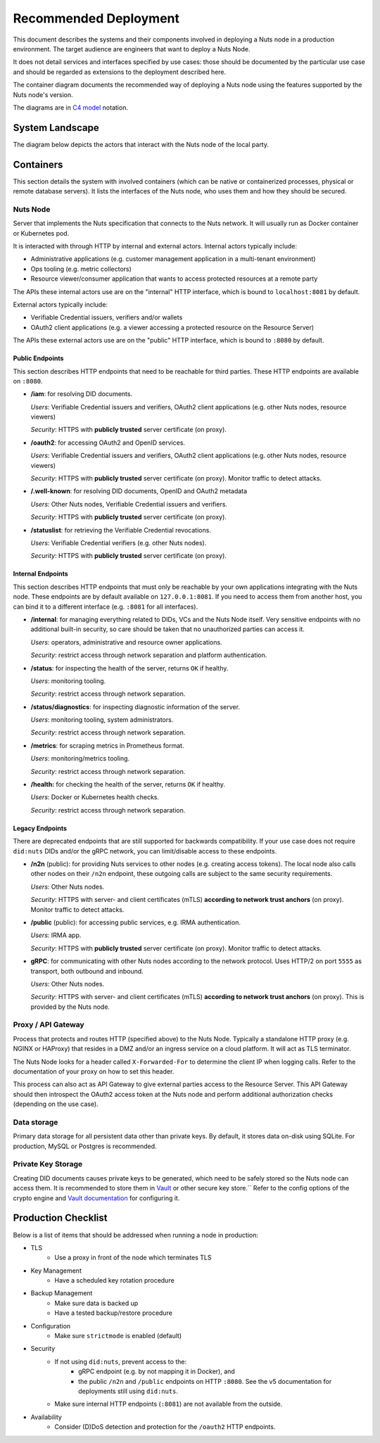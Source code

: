 .. _nuts-node-recommended-deployment:

Recommended Deployment
######################

This document describes the systems and their components involved in deploying a Nuts node in a production environment.
The target audience are engineers that want to deploy a Nuts Node.

It does not detail services and interfaces specified by use cases: those should be documented by the particular use case and should be regarded as extensions to the deployment described here.

The container diagram documents the recommended way of deploying a Nuts node using the features supported by the Nuts node's version.

The diagrams are in `C4 model <https://c4model.com/>`_ notation.

System Landscape
****************

The diagram below depicts the actors that interact with the Nuts node of the local party.

.. image:: ../../_static/images/diagrams/deployment-diagram-System-Landscape-Diagram.svg

Containers
**********

This section details the system with involved containers (which can be native or containerized processes, physical or remote database servers).
It lists the interfaces of the Nuts node, who uses them and how they should be secured.

.. image:: ../../_static/images/diagrams/deployment-diagram-Container-Diagram.svg

Nuts Node
^^^^^^^^^

Server that implements the Nuts specification that connects to the Nuts network. It will usually run as Docker container or Kubernetes pod.

It is interacted with through HTTP by internal and external actors. Internal actors typically include:

- Administrative applications (e.g. customer management application in a multi-tenant environment)
- Ops tooling (e.g. metric collectors)
- Resource viewer/consumer application that wants to access protected resources at a remote party

The APIs these internal actors use are on the "internal" HTTP interface, which is bound to ``localhost:8081`` by default.

External actors typically include:

- Verifiable Credential issuers, verifiers and/or wallets
- OAuth2 client applications (e.g. a viewer accessing a protected resource on the Resource Server)

The APIs these external actors use are on the "public" HTTP interface, which is bound to ``:8080`` by default.

Public Endpoints
----------------
This section describes HTTP endpoints that need to be reachable for third parties.
These HTTP endpoints are available on ``:8080``.

* **/iam**: for resolving DID documents.

  *Users*: Verifiable Credential issuers and verifiers, OAuth2 client applications (e.g. other Nuts nodes, resource viewers)

  *Security*: HTTPS with **publicly trusted** server certificate (on proxy).

* **/oauth2**: for accessing OAuth2 and OpenID services.

  *Users*: Verifiable Credential issuers and verifiers, OAuth2 client applications (e.g. other Nuts nodes, resource viewers)

  *Security*: HTTPS with **publicly trusted** server certificate (on proxy). Monitor traffic to detect attacks.

* **/.well-known**: for resolving DID documents, OpenID and OAuth2 metadata

  *Users*: Other Nuts nodes, Verifiable Credential issuers and verifiers.

  *Security*: HTTPS with **publicly trusted** server certificate (on proxy).

* **/statuslist**: for retrieving the Verifiable Credential revocations.

  *Users*: Verifiable Credential verifiers (e.g. other Nuts nodes).

  *Security*: HTTPS with **publicly trusted** server certificate (on proxy).

Internal Endpoints
------------------
This section describes HTTP endpoints that must only be reachable by your own applications integrating with the Nuts node.
These endpoints are by default available on ``127.0.0.1:8081``.
If you need to access them from another host, you can bind it to a different interface (e.g. ``:8081`` for all interfaces).

* **/internal**: for managing everything related to DIDs, VCs and the Nuts Node itself. Very sensitive endpoints with no additional built-in security, so care should be taken that no unauthorized parties can access it.

  *Users*: operators, administrative and resource owner applications.

  *Security*: restrict access through network separation and platform authentication.

* **/status**: for inspecting the health of the server, returns ``OK`` if healthy.

  *Users*: monitoring tooling.

  *Security*: restrict access through network separation.

* **/status/diagnostics**: for inspecting diagnostic information of the server.

  *Users*: monitoring tooling, system administrators.

  *Security*: restrict access through network separation.

* **/metrics**: for scraping metrics in Prometheus format.

  *Users*: monitoring/metrics tooling.

  *Security*: restrict access through network separation.

* **/health:** for checking the health of the server, returns ``OK`` if healthy.

  *Users*: Docker or Kubernetes health checks.

  *Security*: restrict access through network separation.

Legacy Endpoints
----------------

There are deprecated endpoints that are still supported for backwards compatibility.
If your use case does not require ``did:nuts`` DIDs and/or the gRPC network, you can limit/disable access to these endpoints.

* **/n2n** (public): for providing Nuts services to other nodes (e.g. creating access tokens).
  The local node also calls other nodes on their ``/n2n`` endpoint, these outgoing calls are subject to the same security requirements.

  *Users*: Other Nuts nodes.

  *Security*: HTTPS with server- and client certificates (mTLS) **according to network trust anchors** (on proxy). Monitor traffic to detect attacks.

* **/public** (public): for accessing public services, e.g. IRMA authentication.

  *Users*: IRMA app.

  *Security*: HTTPS with **publicly trusted** server certificate (on proxy). Monitor traffic to detect attacks.

* **gRPC**: for communicating with other Nuts nodes according to the network protocol. Uses HTTP/2 on port ``5555`` as transport, both outbound and inbound.

  *Users*: Other Nuts nodes.

  *Security*: HTTPS with server- and client certificates (mTLS) **according to network trust anchors** (on proxy). This is provided by the Nuts node.

Proxy / API Gateway
^^^^^^^^^^^^^^^^^^^

Process that protects and routes HTTP (specified above) to the Nuts Node.
Typically a standalone HTTP proxy (e.g. NGINX or HAProxy) that resides in a DMZ and/or an ingress service on a cloud platform.
It will act as TLS terminator.

The Nuts Node looks for a header called ``X-Forwarded-For`` to determine the client IP when logging calls.
Refer to the documentation of your proxy on how to set this header.

This process can also act as API Gateway to give external parties access to the Resource Server.
This API Gateway should then introspect the OAuth2 access token at the Nuts node and perform additional authorization checks (depending on the use case).

Data storage
^^^^^^^^^^^^

Primary data storage for all persistent data other than private keys. By default, it stores data on-disk using SQLite.
For production, MySQL or Postgres is recommended.

Private Key Storage
^^^^^^^^^^^^^^^^^^^

Creating DID documents causes private keys to be generated, which need to be safely stored so the Nuts node can access them.
It is recommended to store them in `Vault <https://www.vaultproject.io/>`_ or other secure key store.``
Refer to the config options of the crypto engine and `Vault documentation <https://www.vaultproject.io/docs>`_ for configuring it.

Production Checklist
********************

Below is a list of items that should be addressed when running a node in production:

- TLS
   - Use a proxy in front of the node which terminates TLS
- Key Management
   - Have a scheduled key rotation procedure
- Backup Management
   - Make sure data is backed up
   - Have a tested backup/restore procedure
- Configuration
   - Make sure ``strictmode`` is enabled (default)
- Security
   - If not using ``did:nuts``, prevent access to the:
      - gRPC endpoint (e.g. by not mapping it in Docker), and
      - the public ``/n2n`` and ``/public`` endpoints on HTTP ``:8080``.
        See the v5 documentation for deployments still using ``did:nuts``.
   - Make sure internal HTTP endpoints (``:8081``) are not available from the outside.
- Availability
   - Consider (D)DoS detection and protection for the ``/oauth2`` HTTP endpoints.